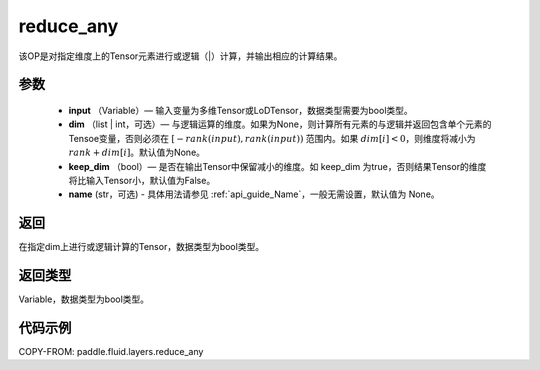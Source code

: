 .. _cn_api_fluid_layers_reduce_any:

reduce_any
-------------------------------

.. py:function:: paddle.fluid.layers.reduce_any(input, dim=None, keep_dim=False, name=None)




该OP是对指定维度上的Tensor元素进行或逻辑（|）计算，并输出相应的计算结果。

参数
::::::::::::

    - **input** （Variable）— 输入变量为多维Tensor或LoDTensor，数据类型需要为bool类型。
    - **dim** （list | int，可选）— 与逻辑运算的维度。如果为None，则计算所有元素的与逻辑并返回包含单个元素的Tensoe变量，否则必须在 :math:`[−rank(input),rank(input))` 范围内。如果 :math:`dim [i] <0`，则维度将减小为 :math:`rank+dim[i]`。默认值为None。
    - **keep_dim** （bool）— 是否在输出Tensor中保留减小的维度。如 keep_dim 为true，否则结果Tensor的维度将比输入Tensor小，默认值为False。
    - **name** (str，可选) - 具体用法请参见 :ref:`api_guide_Name`，一般无需设置，默认值为 None。

返回
::::::::::::
在指定dim上进行或逻辑计算的Tensor，数据类型为bool类型。

返回类型
::::::::::::
Variable，数据类型为bool类型。

代码示例
::::::::::::

COPY-FROM: paddle.fluid.layers.reduce_any